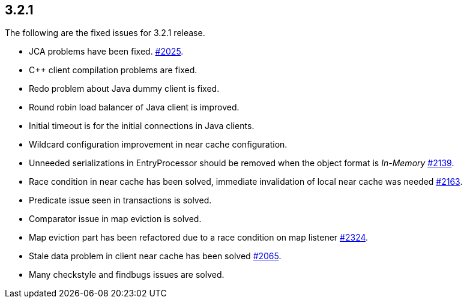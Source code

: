 
== 3.2.1

The following are the fixed issues for 3.2.1 release.

* JCA problems have been fixed.
https://github.com/hazelcast/hazelcast/issues/2025[#2025].
* C++ client compilation problems are fixed.
* Redo problem about Java dummy client is fixed.
* Round robin load balancer of Java client is improved.
* Initial timeout is for the initial connections in Java clients.
* Wildcard configuration improvement in near cache configuration.
* Unneeded serializations in EntryProcessor should be removed when the
object format is _In-Memory_
https://github.com/hazelcast/hazelcast/issues/2139[#2139].
* Race condition in near cache has been solved, immediate invalidation
of local near cache was needed
https://github.com/hazelcast/hazelcast/issues/2163[#2163].
* Predicate issue seen in transactions is solved.
* Comparator issue in map eviction is solved.
* Map eviction part has been refactored due to a race condition on map
listener https://github.com/hazelcast/hazelcast/issues/2324[#2324].
* Stale data problem in client near cache has been solved
https://github.com/hazelcast/hazelcast/issues/2065[#2065].
* Many checkstyle and findbugs issues are solved.
